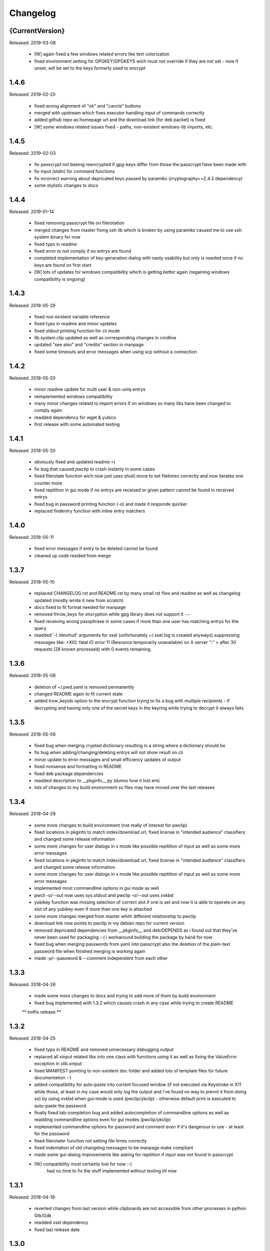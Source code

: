 =========
Changelog
=========

{CurrentVersion}
-----

Released: 2019-03-08

  * [W] again fixed a few windows related errors like text colorization

  * fixed environment setting for GPGKEY/GPGKEYS wich must not override
    if they are not set - now if unset, will be set to the keys formerly
    used to encrypt
 


1.4.6
-----

Released: 2019-02-20

  * fixed wrong alignment of "ok" and "cancle" buttons

  * merged with upstream which fixes executor handling input of commands
    correctly

  * added github repo as homepage url and the download link (for deb packet)
    is fixed

  * [W] some windows related issues fixed - paths, non-existent windows-lib
    imports, etc.


1.4.5
-----

Released: 2019-02-03

  * fix passcrypt not beeing reencrypted if gpg-keys differ from those the
    passcrypt have been made with

  * fix input (stdin) for command functions

  * fix incorrect warning about depricated keys passed by paramiko 
    (cryptography==2.4.2 dependency)

  * some stylistic changes to docs


1.4.4
-----

Released: 2019-01-14

  * fixed removing passcrypt file on filerotation

  * merged changes from master fixing ssh lib which is broken by using paramiko
    caused me to use ssh system binary for now

  * fixed typo in readme

  * fixed error to not comply if no entrys are found

  * completed implementation of key-generation dialog with nasty usability but
    only is needed once if no keys are found on first start

  * [W] lots of updates for windows compatibility which is getting better again
    (regaining windows compatibility is ongoing)


1.4.3
-----

Released: 2018-05-29

  * fixed non existent variable reference

  * fixed typo in readme and minor updates

  * fixed stdout printing function for cli mode

  * lib.system.clip updated as well as corresponding changes in cmdline

  * updated "see also" and "credits" section in manpage

  * fixed some timeouts and error messages when using scp without a connection


1.4.2
-----

Released: 2018-05-20

  * minor readme update for multi user & non-uniq entrys

  * reimplemented windows compatibility

  * many minor changes related to import errors if on windows so many libs have
    been changed to comply again

  * readded dependency for wget & yubico

  * first release with some automated testing


1.4.1
-----

Released: 2018-05-20

  * obviously fixed and updated readme =)

  * fix bug that caused pwclip to crash instanly in some cases

  * fixed filerotate function wich now just uses shutil.move to set filetimes
    correctly and now iterates one counter more

  * fixed repitition in gui mode if no entrys are received or given pattern
    cannot be found in received entrys

  * fixed bug in password printing function (-o) and made it responde quicker

  * replaced findentry function with inline entry matchers


1.4.0
-----

Released: 2018-05-11

  * fixed error messages if entry to be deleted cannot be found

  * cleaned up code resided from merge


1.3.7
-----

Released: 2018-05-10

  * replaced CHANGELOG.rst and README.rst by many small rst files and readme
    as well as changelog updated (mostly wrote it new from scratch)

  * docs fixed to fit format needed for manpage

  * removed throw_keys for encryption while gpg library does not support it -.-

  * fixed receiving wrong passphrase in some cases if more than one user has
    matching entrys for the query

  * readded '-l /dev/null' arguments for xsel (unfortunately ~/.xsel.log is
    created anyways) suppressing messages like:
    >XIO:  fatal IO error 11 (Resource temporarily unavailable) on X server ":"
    >      after 30 requests (28 known processed) with 0 events remaining.


1.3.6
-----

Released: 2018-05-08

  * deletion of ~/.pwd.yaml is removed permanently

  * changed README again to fit current state

  * added trow_keyids option to the encrypt function trying to fix a bug with
    multiple recipients - if decrypting and having only one of the secret keys
    in the keyring while trying to decrypt it always fails


1.3.5
-----

Released: 2018-05-06

  * fixed bug when merging crypted dictionary resulting in a string where a
    dictionary should be

  * fix bug when adding/changing/deleting entrys will not show result on cli

  * minor update to error messages and small efficiency updates of output

  * fixed nonsense and formatting in README

  * fixed deb package dependencies

  * readded description to __pkginfo__.py (dunno how it lost em)

  * lots of changes to my build environment so files may have moved over
    the last releases


1.3.4
-----

Released: 2018-04-28

  * some more changes to build environment (not really of interest for pwclip)

  * fixed locations in pkginfo to match index/download url, fixed license
    in "intended audience" classifiers and changed some release information

  * some more changes for user dialogs in x mode like possible repitition of
    input as well as some more error messages


  * fixed locations in pkginfo to match index/download url, fixed license
    in "intended audience" classifiers and changed some release information

  * some more changes for user dialogs in x mode like possible repitition of
    input as well as some more error messages

  * implemented most commandline options in gui mode as well

  * pwcli -o/--out now uses sys.stdout and pwclip -o/--out uses xvkbd

  * yubikey function was missing selection of correct slot if one is set and
    now it is able to operate on any slot of any yubikey even if more than one
    key is attached

  * some more changes merged from master whith different relationship to pwclip

  * download link now points to pwclip in my debian repo for current version

  * removed depricated dependencies from __pkginfo__ and deb/DEPENDS as i found
    out that they've never been used for packaging :-( i workaround building
    the package by hand for now

  * fixed bug when merging passwords from yaml into passcrypt also the deletion
    of the plain-text password file when finished merging is working again

  * made -p/--password & --comment independent from each other


1.3.3
-----

Released: 2018-04-26

  * made some more changes to docs and trying to add more of them by
    build environment

  * fixed bug implemented with 1.3.2 which causes crash in any case while
    trying to create README

  ** hotfix release **


1.3.2
-----

Released: 2018-04-25

  * fixed typo in README and removed unnecessary debugging output

  * replaced all xinput related libs into one class with functions using it
    as well as fixing the ValueError exception in xlib.xinput

  * fixed MANIFEST pointing to non-existent doc folder and added lots of
    template files for future documentation :-)

  * added compatibility for auto-paste into current focused window (if not
    executed via Keystroke in X11 while those, at least in my case would
    only log the output and i've found no way to prevnt it from doing so)
    by using xvkbd when gui-mode is used (pwclip/ykclip) - otherwise
    default print is executed to auto-paste the password

  * finally fixed tab-completion bug and added autocompletion of commandline
    options as well as readding commandline options even for gui modes
    (pwclip/ykclip)

  * implemented commandline options for password and comment even if it's
    dangerous to use - at least for the password

  * fixed filerotater function not setting file times correctly

  * fixed indentation of old changelog messages to be manpage make compliant

  * made some gui-dialog improvements like asking for repitition if input
    was not found in passcrypt

  * [W] compatibility most certainly lost for now :-(
        had no time to fix the stuff implemented without testing till now


1.3.1
-----

Released: 2018-04-19

  * reverted changes from last version while clipboards are not accessible
    from other processes in python Gtk/Gdk

  * readded xsel dependency

  * fixed last release date


1.3.0
-----

Released: 2018-04-19

  * fixed path related build environment issues

  * removed xsel dependency


1.2.11
------

Released: 2018-04-16

  * fixed usage of os.utime instead of system.filetime

  * added man page and changed whole build environment as well as the
    script i've been using to build

  * removed few files not needed for pwclip and updated the README


1.2.10
------

Released: 2018-03-31

  * fix ykclip not choosing challenge-response slot automatically

  * changed --help for -x option to better match its sence

  * again lots of code linting (code rated at 9.52/10) disabled checks:
    bad-continuation,too-many-arguments,too-many-locals,too-many-branches


1.2.9
-----

Released: 2018-03-30

  * fixed xsel stays running in background (it's options are nasty)

  * lots of merges but it's too fuzzy to take them apart to see what has
    changed - mostly no functionallity changes though

  * replaced the xinput and xgetpasswd (each continaing the class XInput) by
    the equal called functions each using the class XInput

  * added message for failed input match or decryption

  * fixed displaying messages for input windows

  * reverted and finally fixed xsel running in background (sometimes?)
    now explicitly terminating when finished


1.2.8
-----

Released: 2018-03-29

  * fixed a few bugs implemented while linting in 1.2.5

  * made GPGSMTool parent to GPGTool for common methods

  * fixed wrong filerotate if no changes where made

  * fixed bug in class import name


1.2.7
-----

Released: 2018-03-28

  * fix for passwords are returned incorrectly

  ** hotfix release **


1.2.6
-----

Released: 2018-03-27

  * example include fixed

  * stylistic updates and code cleanup


1.2.5
-----

Released: 2018-03-27

  * lotz of linting - almost everything fixed complying to pylint3

  * renamed gpg module to gpgtool due to namespace restrictions


1.2.4
-----

Released: 2018-03-27

  * fixed filerotate not copying file modes as well

  * fixed encrypt function when setting recipients via user environment
    variables (GPGKEY/GPGKEYS) only

  * fixed creating a new password crypt file from scratch

  * minor cleanup in gpg module

  * added example files in addition to README and --help

  * fixed some obsolete info in README


1.2.3
-----

Released: 2018-03-22

  * some minor bugfixes to comply with new executor features (bytes, input)

  * fixed unintended executions when using TAB in a shell

  * some cosmetics for `pwcli --help` message

  * reimplemented the timer for remote access & sync to prevent unnecessary
    connection delays (if remote is used -R or config file)

  * another fix for executors byte2string feature - the default is to encode
    input strings and decode output strings what broke gpgsm en/decryption

  * [W] fixed scp put/get for windows (skipped instead of rising exceptions)


1.2.2
-----

Released: 2018-03-22

  * merged updates for executor subprocess forker to accept input and be able
    to return stdout as byte-string

  * removed unnecessary library iface from net

  * fixed ssh.put/get function if no scp available

  * fix for gpg socket location changed in newer releases - should also comply
    with older versions as well


1.2.1
-----

Released: 2018-03-18

  * [W] fixed some wrong path concatenations

  * another few lib fixes merged

  * fixed wrong current version in changelog


1.2.0
-----

Released: 2018-03-18

  * [L] fixed paramiko scp not working any more (replaced by subprocess call)

  * added file rotation for passcrypt file

  * cleanup of unused imports and libraries

  * removed unnecessary read/write actions on passcrypt

  * class GPGSMTool added to interact wit gpgsm for openssl compatibility


1.1.12
------

Released: 2017-12-12

  * fixed typo in system.which function changed to comply for windows

  ** hotfix release **


1.1.11
------

Released: 2017-12-11

  * [W] fix gpg.exe not found by system.which function

  * trying to fix some password input - gpg related issues

  * changed README file a bit for windows installation

  ** still some work todo for implementing gpg-key generating functionality **


1.1.10
------

Released: 2017-11-17

  * correcture on last release date :P

  * reverted which and gpg module *yet another hotfix release*


1.1.9
-----

Released: 2017-11-17

  * reverted system.user.whoami module to last commit *hotfix release*


1.1.8
-----

Released: 2017-11-16

  * fixed TypeError if password is an integer

  * fixed alot of stuff in gpg and passcrypt module for key-gen function
    to comply to gui mode as well

  * cleaned up remains of submodule merges


1.1.7
-----

Released: 2017-11-13

  * fixed key-gen dialog in cli and gui mode

  * fixed gpg-findkey function in secret-key-mode to not ask for password

  * fixed lotz of stuff in gpg wrapper for correctly collecting user input

  * merged almost all modules back into master and cleaned up pwclip branch

  * added xgetpass module and removed character hiding in xinput module

  * rearranged build environment with git-submodules


1.1.6
-----

Released: 2017-11-06

  * fixed issue where existing gpg-keys would not be recognised

  * fixed some message typos

  * continued implementing key-gen function when secret-key is missing


1.1.5
-----

Released: 2017-11-05

  * fixed date in changelog and other documentation fails from last release

  * fixed secret key listing requires password

  * still working on generating gpg-key functionality (slomo)


1.1.4
-----

Released: 2017-11-04

  * hotfix release for failed last upload


1.1.3
-----

Released: 2017-11-04

  * fixed some changelog entrys and release date of last release in changelog

  * fixed which function to return only absolute paths


1.1.2
-----

Released: 2017-11-01

  * [W] added missing wget dependency for gpg4win installation

  * [W] fix download & install gpg4win in gui mode

  * [W] fixed gpg2.exe was used in some cases (gpg2 does not work on windows)

  * added changelog entry for the last release

  * implementing key-gen dialog if no secret-keys found
    (incomplete & unapplied)


1.1.1
-----

Released: 2017-10-24

  * [W] fix for readline import not working on windows

  * made input readline compatible if on linux


1.1.0
-----

Released: 2017-10-12

  * replaced the gpg4win binary hack by wget (with internet connectivity) as
    dependencies

  * IMHO this is no micro change so directly bumping to next minor version


1.0.5
-----

Released: 2017-09-08

  * [W] hotfix - readded __gpg4win__.py


1.0.4
-----

Released: 2017-09-08

  * fixed depreicated link to nowhere in README

  * linted again - fixed lots of things


1.0.3
-----

Released: 2017-09-08

  * [W] fixed using wrong PATH delimiter for which on windows

  * [W] implemented question if gpg4win is not installed (install on "yes")

  * [W] fixed hard coded gpg2.exe path (replaced by which function as well)

  * fixed missing [W] tags in a few previous changelog messages

  * first "whole in one" release


1.0.2
-----

Released: 2017-09-08

  * [W] made lib.system.which windows compatible (hopefully)

  * [W] fix for non-generic installed gpg4win installation recovery


1.0.1
-----

Released: 2017-09-07

  * [W] trying to implement gpg4win installation on windows systems

  * removed depricated installation desclaimer/links


1.0.0
-----

Released: 2017-08-27

  * final version bumper


0.4.43
------

Released: 2017-08-27

  * finally fixed the last issue about windows command box displaying

  * removed printing messages on gui errors (just exit returning 1)

  * some i/o related changes without logical relevance

  * displaying one more changelog message


0.4.42
------

Released: 2017-08-27

  * fixed setting sys.path in __init__.py for windows compatibility

  * trying to fix command box showup on windows

  * linted the whole code - so lots of changes, some just stylistically,
    others where errors in syntax or even logical (see git diff for details)

  * (still) preparing final version :P


0.4.32-41
---------

Released: 2017-08-25

  * [W] hotfix release for gpg binary path selection

  * w00ht @ dev-environemnt - linux/windows dev/testing can be very... intense

  * made changelog => readme generic via __pkginfo__.py

  * [W] fixed colortext (disabled colors)

  * fixed changelog not beeing displayed ... again

  * fixed displying of changelog while program exec

  * fixed unnecessarily asking for passphrase


0.4.31
------

Released: 2017-08-25

  * hotfix release for gui calls

  * readded work revoked unintensionally

  * fixed yubico mode and ykclip gui


0.4.30
------

Released: 2017-08-25

  * made reading configs somewhat more modular

  * made gui function accepting option for (pw/yk)mode switching

  * made yubikey challenge-response mode behave correctly

  * changed names of binaries to pwcli(cmdline), pwclip(gui), ykclip(gui)


0.4.29
------

Released: 2017-08-25

  * removed empty password check and info

  * added pwclip-gui to "provides" section in __pkginfo__.py

  * hotfix release (fixing password-prompter)


0.4.28
------

Released: 2017-08-25

  * fixed password-search function on cmdline

  * reimplemented gui function for pwclip-gui executable

  * fixed program exit when forked to not endup in stack-dump

  * fixed gpg decrypt iterator to begin with 0

  * fighting gpg-agent (passphrase remember) to comply to my pass-prompter

  * [W] fixed non-sence printing of colored text (no colors on windows)

  * preparing final version (it's getting serious :D)


0.4.27
------

Released: 2017-08-23

  * [W] hotfix for clipboard paste function to return objects correctly

  * implemented -S to set the slot number of the yubikey used which is
    only relevant for the challenge-response functionality (-y)

  * added a "Troubleshooting" section to README on fixing yubico-usb-hid-bug

  * (still) preparing final version


0.4.26
------

Released: 2017-08-22

  * changed entry-points to match reverted names - trying to find correct
    exec mode for windows

  * cleanup of build environment - preparing final version


0.4.25
------

Released: 2017-08-21

  * [W|O] changed copy & paste functions to handle modes correctly

  * [W] lots of fixed for xlib functions to set focus correctly

  * [W] fixed catching/setting password (no password-agent for now)

  * reverted seperation of gui and cli

  * some classes are renamed to fit the intension


0.4.24
------

Released: 2017-08-21

  * [W] fixed I/O error wich occours when setting gpg to utf-8 on gpg4win

  * [W] fixed path errors and other platform related stuff

  * seperated gui from cli via entry-points (experimental)


0.4.20-23
---------

Released: 2017-08-16

  * fixed README location

  * fixed release date of last release

  * some documentation updates


0.4.19
------

Released: 2017-08-15

  * merged private libs into ./lib - many changes related to that
    lib respectivly:
    - ./lib/net:
    -- ssh.py module updated to match paramiko changes and some other fixes
    -- added functions to do DNS lookups for the (optional) scp backup function
    - ./lib/secrecy/gpg.py
    -- fixed passing of command line setting of gpg-key-recipient option
    -- [W] fixed path to gnupg home
    -- [W] fixed setting wrong keystores (.gpg|.kbx) in windows
    -- [W] replaced concatenated string by path.join
    -- [W] added passphrase input mode while pinentry is not available
    - ./lib/secrecy/passcrypt.py
    -- if debugging is enabled the plaintext file is removed no more
    - ./__init__.py
    -- fixed comment for strange lib include
    -- changed wrapper to gereric name


0.4.18
------

Released: 2017-07-23

  * hotfix release

  * some documentation fixes

  * [W] fixed receiving clipboard content


0.4.17
------

Released: 2017-07-23

  * committed the changes for the last release :P

  * changelog file updated


0.4.16
------

Released: 2017-07-23

  * fixed dependency to psutil

  * removed printing of debugging output & fixed some syntax and indentation
    errors

  * [W] environment error fixed (USER => USERNAME)

  * [W] gi import error fixed (no xnotify on windows)


0.4.15
------

Released: 2017-07-21

  * readded last 3 changelog messages wich where mistakenly removed completley
    from the README.rst file

  * keeping the last 3 changelog messages in the README.rst file while the
    complete changelog is moved to a seperate CHANGELOG.rst file


0.4.14
------

Released: 2017-07-21

  * moved the changelog section from the README.rst to this CHANGELOG.rst file

  * some typo & formatting fixes in changelog

  * [W] minor path-join fix


0.4.13
------

Released: 2017-05-25

  * minor fix in disclaimer ``\`` => ``\\``

  * made some performance improvements

  * minor overall fixes

  * [L] fixed fileage checking if remote option is used


0.4.12
------

Released: 2017-03-17

  * hotfix for import without correct library path

  * fixed some obvious flaws...


0.4.11
------

Released: 2017-03-16

  * hotfix for the command line parsing which did not honor the absence of the
    -l option with- and without arguments corretly

  * added missing release dates for the last few relases in the changelog

  * split up the remote and use-remotes options

  * [L] remote can be set in the config file ~/.config/pwclip.conf


0.4.10
------

Released: 2017-03-16

  * implemented option for sftp backup of passcrypt using paramiko (optional)

  * fixed countless bugs in pwclip itself as well as within its local
    dependencies

  * pylinted the whole code - now there are 3 recommendations left (ignoring
    my indentation style etc.)

  * [L] added my pylintrc to make pylint tests reproducible

  * [L] fixed xnotification bug which made pwclip crash if it cannot use
    notifications

  * [L] removed xsel logging (even if it anyways doesn't log clip-contents)


0.4.9
-----

Released: 2017-01-26

  * [L] hotfix for the clipboard copy function which i've damaged in 0.4.8

  * [L] fixed bug regarding xsel to not have it running in background forever

  * fixed mode switch (introduced for linux) on other os's clips


0.4.8
-----

Released: 2017-01-07

  * [L] bunch of optimisations for the linux clip library regarding
    the copy function which now is able to save into PRIMARY and CLIPBOARD
    instead of PRIMARY only.

  * [W] made some success on gpg4win but still does not work for our thing

  * some other things i've forgotten inbetween wich is caused by the fact
    that i've mistakenly released 0.4.7

  * implemented scp functionality to optionally mirror the passcrypt to some
    scp-compatible server and access it from more than one machine.


0.4.7
-----

Released: 2017-01-04

 * beginning to tag linux related stuff within the changelog with [L],
   windows entrys with [W] and OSX related ones with [O] if they are related
   to that topic only

 * fixed minor "try: except:" statement issues

 * code cleanup, misspelling corrections & some other minor fixes

 * renamed cypher library to secrecy while that better matches it's intension

 * [W] continued windows implementation and again left it unfinished - gpg4win
   only supports gpg-2.0 keys what made me confused using it with
   gpg-2.1-made-keys which is incompatible when using ed25519-keys

 * [W] ran into python-gnupg bugs where gpg signals have not been catched
   (unsure if that is compromising somehow anyways)

 * [W] implementing gpg4win giving me a hard time while many issues appear
   which do not exists under linux regarding the libraries libusb and yubico
   and PATH related issues as gpg4win does not use C:\Users\%USER% as home
   directory for the personal .gnupg folder and so on...


0.4.6
-----

Released: 2016-11-24

 * added compatibility for gpg on windows (assuming gpg4win installed)

 * fixed a few bugs on windows regarding input & copy/paste things but even
   so could not get it to work finally

 * again stolen code from pyperclip regarding windows & osx clips

 * added credits for pyperclip which i (shame on me) have forgotten untill now

 * fixed password input on false input by correctly raising exceptions


0.4.5
-----

Released: 2016-11-21

 * fixed bug if not having a .passcrypt file already
   (workaround would have been `touch ~/.passcrypt`)

 * fixed bug when pressing ESC in yubi-mode - now inserts empty string hash

 * fixed bug when pressing ESC in gpg-mode - now error-exits with appropriate
   error-message (if on terminal)

 * added example .pwd.yaml file to explain a bit how pwclip is ment to work

 * updated the above explanation a bit

 * i feel like this is the first real, more or less, stable version ;D


0.4.4
-----

Released: 2016-10-28

* implemented the named but forgotten timer option

* implemented gpg-agent restart function while that agent tends to fuck around

* now there is an error message displayed in gpg-mode without an existing yaml
  and passcrypt file (if both don't exist

* fixed I/O issue where empty passcrypt was written (now double-checking)

* fixed some argparse related issues (timer settings corrected)

* fixed notification timer to be displayed as long as the password is stored

* fixed crash on blank search pattern input in gpg-mode


0.4.3
-----

Released: 2016-10-28

* bunch of documentation corrections to fit the below implementations


0.4.2
-----

Released: 2016-10-27

* fixed many issues caused by changes/implementations of v0.4.1

* fixed many search and listing issues caused by laziness (who ever did this)

* added another cmdline switch to not have passwords replaced by asterisks (*)
  which is now default for output on terminals

* fixed greedly matching entrys (if lenght of entered search pattern is < 2)

* added restriction of at least 2 caracters for each user, password and
  comment for not breaking the above greedly matching search fix


0.4.1
-----

Released: 2016-10-27

* python2 support is now discontinued (dependency differences are nasty)

* implemented command line argument parsing including help

* stylistic updates regarding cmdline output and passcrypt management

* fixed another bunch of bugs around the GUI for user input

* fixed empty gpg-passphrase usage (keys without passphrases are used anyways)

* fixed user input which was repeatedly asking for input on escape/cancle

* fixed error if no ~/.passcrypt file was found

* fixed some issues with adding/changing/deleting passwords from passcrypt

* fixed bugs caused by merging build environment development branch


0.4.0
-----

Released: 2016-10-26

* implemented PIN/Passphrase input gui for GPG decryption

* fixed many I/O encryption/decryption on-the-fly issues

* merged monolithic code into smaller files for better modularity/compliance

* some stylistic updates/fixes


0.3.3
-----

Released: 2016-10-22

* final release of pwclip with new function and documentation


0.2.6 - 0.3.2
-------------

Released: 2016-10-22

* minor documentation fixes (playing around with rst formatting)


0.2.5
-----

Released: 2016-10-22

* seperated the code into submodules within lib/ to be more compliant to my
  usual environment

* added complete new en/decryption mode via python3-gnupg - now it's capable
